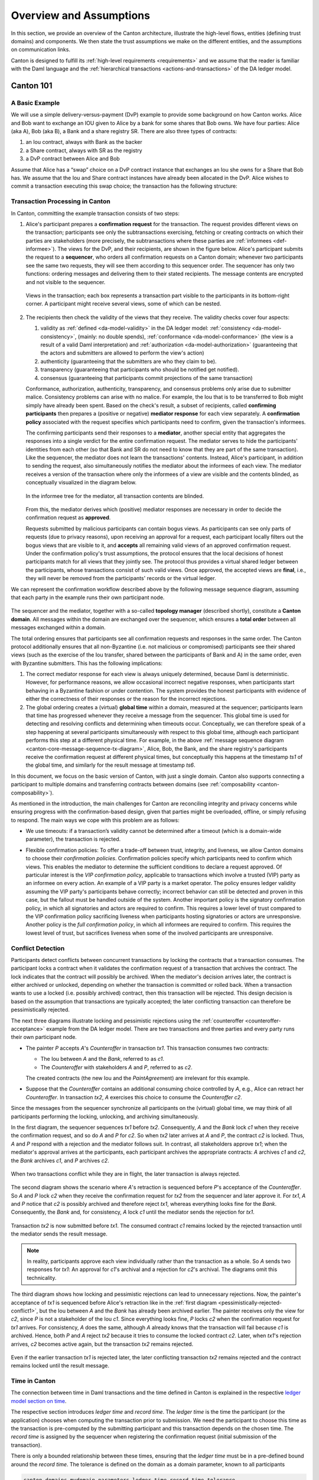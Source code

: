 ..
   Copyright (c) 2023 Digital Asset (Switzerland) GmbH and/or its affiliates.
..
   Proprietary code. All rights reserved.

.. _canton-overview:

Overview and Assumptions
========================

In this section, we provide an overview of the Canton architecture,
illustrate the high-level flows, entities (defining trust domains) and
components. We then state the trust assumptions we make on the
different entities, and the assumptions on communication links.

Canton is designed to fulfill its :ref:`high-level requirements <requirements>` and we assume that the reader
is familiar with the Daml language and the :ref:`hierarchical transactions <actions-and-transactions>` of the
DA ledger model.


Canton 101
----------

A Basic Example
~~~~~~~~~~~~~~~

We will use a simple delivery-versus-payment (DvP) example to provide
some background on how Canton works. Alice and Bob want to exchange an IOU given
to Alice by a bank for some shares that Bob owns. We have four parties: Alice (aka A),
Bob (aka B), a Bank and a share registry SR. There are also three types of contracts:

1. an Iou contract, always with Bank as the backer
2. a Share contract, always with SR as the registry
3. a DvP contract between Alice and Bob

Assume that Alice has a “swap” choice on a DvP contract instance that
exchanges an Iou she owns for a Share that Bob has. We assume that the
Iou and Share contract instances have already been allocated in the DvP.
Alice wishes to commit a transaction executing this swap choice; the
transaction has the following structure:

.. _101-dvp-example:

.. https://www.lucidchart.com/documents/edit/cce89180-8f78-43d0-8889-799345615b7b/0
.. image:: ./images/overview/dvp-transaction.svg
   :align: center
   :width: 80%

.. _canton-overview-tx-processing:

Transaction Processing in Canton
~~~~~~~~~~~~~~~~~~~~~~~~~~~~~~~~

In Canton, committing the example transaction consists of two steps:

.. _canton-overview-confirmation-request:

1. Alice's participant prepares a **confirmation request** for the
   transaction. The request provides different views on the transaction;
   participants see only the subtransactions exercising, fetching or creating
   contracts on which their parties are stakeholders (more precisely, the subtransactions where these parties are :ref:`informees
   <def-informee>`).
   The views for the
   DvP, and their recipients, are shown in the figure below. Alice's
   participant submits the request to a **sequencer**, who orders all
   confirmation requests on a Canton domain; whenever two participants see the
   same two requests, they will see them according to this sequencer order.
   The sequencer has only two functions: ordering messages and
   delivering them to their stated recipients. The message contents are
   encrypted and not visible to the sequencer.

   .. _101-dvp-views:

   .. https://www.lucidchart.com/documents/edit/71ad7a3e-9f64-4b75-9267-d34040273a23/0
   .. figure:: ./images/overview/dvp-transaction-view.svg
      :align: center
      :width: 80%

      Views in the transaction; each box represents a transaction part
      visible to the participants in its bottom-right corner. A
      participant might receive several views, some of
      which can be nested.

.. _canton-overview-confirmation-response:

2. The recipients then check the validity of the views that they receive.
   The validity checks cover four aspects:

   1. validity as :ref:`defined <da-model-validity>` in the DA ledger
      model: :ref:`consistency <da-model-consistency>`, (mainly: no
      double spends), :ref:`conformance <da-model-conformance>` (the
      view is a result of a valid Daml interpretation) and
      :ref:`authorization <da-model-authorization>` (guaranteeing that
      the actors and submitters are allowed to perform the view's action)

   2. authenticity (guaranteeing that the submitters are
      who they claim to be).

   3. transparency (guaranteeing that participants who should be
      notified get notified).

   4. consensus (guaranteeing that participants commit projections of the same transaction)

   Conformance, authorization, authenticity, transparency, and consensus problems only arise due to submitter malice.
   Consistency problems can arise with no malice. For example, the Iou
   that is to be transferred to Bob might simply have already been spent.
   Based on the check's result, a subset of recipients,
   called **confirming participants** then prepares a (positive or negative)
   **mediator response** for each view separately. A **confirmation policy**
   associated with the request specifies which participants need to confirm,
   given the transaction's informees.

   The confirming participants send their responses to a **mediator**,
   another special entity that aggregates the responses into a single verdict
   for the entire confirmation request. The mediator
   serves to hide the participants' identities from each other (so
   that Bank and SR do not need to know that they are part of the same transaction).
   Like the sequencer, the mediator does not learn the transactions'
   contents. Instead, Alice's participant, in addition to sending the request, also simultaneously notifies the mediator
   about the informees of each view.
   The mediator receives a version of the transaction
   where only the informees of a view are visible and the contents blinded,
   as conceptually visualized in the diagram below.

   .. https://www.lucidchart.com/documents/edit/4ca4e813-2632-4f89-931d-75f24c61622e
   .. figure:: ./images/overview/dvp-stakeholder-tree.svg
      :align: center
      :width: 80%

      In the informee tree for the mediator, all transaction contents are blinded.

   From this, the mediator
   derives which (positive) mediator responses are necessary
   in order to decide the confirmation request as **approved**.

   Requests submitted by malicious participants can contain bogus views.
   As participants can see only parts of requests (due to privacy reasons),
   upon receiving an approval for a request, each participant locally
   filters out the bogus views that are visible to it, and
   **accepts** all remaining valid views of an approved confirmation request.
   Under the confirmation policy's trust assumptions, the
   protocol ensures that the local decisions of honest participants
   match for all views that they jointly see. The protocol thus provides
   a virtual shared ledger between the participants, whose transactions consist
   of such valid views.
   Once approved, the accepted views are **final**, i.e., they will
   never be removed from the participants' records or the virtual ledger.

We can represent the confirmation workflow described above by the
following message sequence diagram, assuming that each party in the
example runs their own participant node.

.. _101-tx-message-diagram:

.. https://www.lucidchart.com/documents/edit/4fe4d12c-44f7-4752-86fd-704c3307150a
.. figure:: ./images/overview/canton-core-message-sequence-tx.svg
   :align: center
   :width: 100%
   :name: canton-core-message-sequence-tx-diagram

The sequencer and the mediator, together with a so-called **topology manager** (described shortly), constitute a
**Canton domain**.
All messages within the domain are exchanged over the sequencer,
which ensures a **total order** between all messages exchanged within a
domain.

The total ordering ensures that participants see all confirmation
requests and responses in the same order.
The Canton protocol additionally ensures that all non-Byzantine (i.e. not malicious or
compromised) participants see their
shared views (such as the exercise of the Iou transfer, shared between
the participants of Bank and A) in the same order, even with Byzantine
submitters.
This has the following implications:

#. The correct mediator response for each view is always uniquely determined,
   because Daml is deterministic.
   However, for performance reasons, we allow occasional incorrect negative responses,
   when participants start behaving in a Byzantine fashion or under contention.
   The system provides the honest participants with evidence of
   either the correctness of their responses or the reason for
   the incorrect rejections.

#. The global ordering creates a (virtual) **global time** within a domain, measured at the sequencer;
   participants learn that time has progressed
   whenever they receive a message from the sequencer.
   This global time is used for detecting and resolving conflicts and determining when timeouts occur.
   Conceptually, we can therefore speak of a step happening at several participants simultaneously with respect to this global time,
   although each participant performs this step at a different physical time.
   For example, in the above :ref:`message sequence diagram <canton-core-message-sequence-tx-diagram>`,
   Alice, Bob, the Bank, and the share registry's participants receive the confirmation request at different physical times,
   but conceptually this happens at the timestamp `ts1` of the global time,
   and similarly for the result message at timestamp `ts6`.

In this document, we focus on the basic version of Canton, with just a single domain.
Canton also supports connecting a participant to multiple domains and transferring contracts between domains (see :ref:`composability <canton-composability>`).

As mentioned in the introduction, the main challenges for Canton are reconciling
integrity and privacy concerns while ensuring progress with the
confirmation-based design, given that parties might be overloaded,
offline, or simply refusing to respond. The main ways we cope with this
problem are as follows:

- We use timeouts: if a transaction’s validity cannot be determined
  after a timeout (which is a domain-wide parameter),
  the transaction is rejected.

.. - If a confirmation request times out,
  the system informs the participant submitting the request on which participants have failed to send a
  mediator response.
  This allows the submitting participant to take out of band actions against misbehaviour.

- Flexible confirmation policies:
  To offer a trade-off between trust, integrity, and liveness, we
  allow Canton domains to choose their *confirmation policies*.
  Confirmation policies specify which participants need to confirm
  which views.
  This enables the mediator to determine the sufficient conditions to declare a request
  approved. Of particular interest is the
  *VIP confirmation policy*, applicable to transactions which involve
  a trusted (VIP) party as an informee on every action. An example
  of a VIP party is a market operator.
  The policy ensures ledger validity
  assuming the VIP party's participants behave correctly; incorrect behavior can still be
  detected and proven in this case, but the fallout must be
  handled outside of the system.
  Another important policy is the signatory confirmation policy, in which all
  signatories and actors are required to confirm. This requires a lower level of trust compared to the
  VIP confirmation policy sacrificing liveness when participants hosting
  signatories or actors are unresponsive.
  Another policy is
  the *full confirmation policy*, in which all informees are required
  to confirm. This requires the lowest level of trust, but sacrifices
  liveness when some of the involved participants are unresponsive.

.. _conflict-detection-overview:

Conflict Detection
~~~~~~~~~~~~~~~~~~

Participants detect conflicts between concurrent transactions by locking the contracts that a transaction consumes.
The participant locks a contract when it validates the confirmation request of a transaction that archives the contract.
The lock indicates that the contract will possibly be archived.
When the mediator's decision arrives later, the contract is either archived or unlocked,
depending on whether the transaction is committed or rolled back.
When a transaction wants to use a locked (i.e. possibly archived) contract, then this transaction will be rejected.
This design decision is based on the assumption that transactions are typically accepted;
the later conflicting transaction can therefore be pessimistically rejected.

The next three diagrams illustrate locking and pessimistic rejections
using the :ref:`counteroffer <counteroffer-acceptance>` example from the DA ledger model.
There are two transactions and three parties and every party runs their own participant node.

* The painter `P` accepts `A`\ 's `Counteroffer` in transaction `tx1`.
  This transaction consumes two contracts:

  - The Iou between `A` and the `Bank`, referred to as `c1`.

  - The `Counteroffer` with stakeholders `A` and `P`, referred to as `c2`.

  The created contracts (the new Iou and the `PaintAgree`\ ment) are irrelevant for this example.

* Suppose that the `Counteroffer` contains an additional consuming choice controlled by `A`, e.g., Alice can retract her `Counteroffer`.
  In transaction `tx2`, `A` exercises this choice to consume the `Counteroffer` `c2`.

Since the messages from the sequencer synchronize all participants on the (virtual) global time,
we may think of all participants performing the locking, unlocking, and archiving simultaneously.

In the first diagram, the sequencer sequences `tx1` before `tx2`.
Consequently, `A` and the `Bank` lock `c1` when they receive the confirmation request,
and so do `A` and `P` for `c2`.
So when `tx2` later arrives at `A` and `P`, the contract `c2` is locked.
Thus, `A` and `P` respond with a rejection and the mediator follows suit.
In contrast, all stakeholders approve `tx1`;
when the mediator's approval arrives at the participants, each participant archives the appropriate contracts:
`A` archives `c1` and `c2`, the `Bank` archives `c1`, and `P` archives `c2`.

.. https://www.lucidchart.com/documents/edit/327e02c7-4f72-4135-9100-f3787389fd42
.. figure:: ./images/overview/pessimistically-rejected-conflict1.svg
   :align: center
   :name: pessimistically-rejected-conflict1

   When two transactions conflict while they are in flight, the later transaction is always rejected.

The second diagram shows the scenario where `A`\ 's retraction is sequenced before `P`\ 's acceptance of the `Counteroffer`.
So `A` and `P` lock `c2` when they receive the confirmation request for `tx2` from the sequencer and later approve it.
For `tx1`, `A` and `P` notice that `c2` is possibly archived and therefore reject `tx1`, whereas everything looks fine for the `Bank`.
Consequently, the `Bank` and, for consistency, `A` lock `c1` until the mediator sends the rejection for `tx1`.

.. https://www.lucidchart.com/documents/edit/b4e21ea2-bd67-438e-aedd-d54b79496a30
.. figure:: ./images/overview/pessimistically-rejected-conflict2.svg
   :align: center

   Transaction `tx2` is now submitted before `tx1`.
   The consumed contract `c1` remains locked by the rejected transaction
   until the mediator sends the result message.

.. note::
   In reality, participants approve each view individually rather than the transaction as a whole.
   So `A` sends two responses for `tx1`:
   An approval for `c1`\ 's archival and a rejection for `c2`\ 's archival.
   The diagrams omit this technicality.

The third diagram shows how locking and pessimistic rejections can lead to unnecessary rejections.
Now, the painter's acceptance of `tx1` is sequenced before Alice's retraction like in the :ref:`first diagram <pessimistically-rejected-conflict1>`,
but the Iou between `A` and the `Bank` has already been archived earlier.
The painter receives only the view for `c2`, since `P` is not a stakeholder of the Iou `c1`.
Since everything looks fine, `P` locks `c2` when the confirmation request for `tx1` arrives.
For consistency, `A` does the same, although `A` already knows that the transaction will fail because `c1` is archived.
Hence, both `P` and `A` reject `tx2` because it tries to consume the locked contract `c2`.
Later, when `tx1`\ 's rejection arrives, `c2` becomes active again, but the transaction `tx2` remains rejected.

.. https://www.lucidchart.com/documents/edit/8f5ea302-9cb7-4ea2-a2f7-8f0e02fab63d
.. figure:: ./images/overview/pessimistically-rejected-conflict3.svg
   :align: center

   Even if the earlier transaction `tx1` is rejected later,
   the later conflicting transaction `tx2` remains rejected and
   the contract remains locked until the result message.

.. _time-in-canton:

Time in Canton
~~~~~~~~~~~~~~

The connection between time in Daml transactions and the time defined in Canton is
explained in the respective `ledger model section on time <https://docs.daml.com/concepts/time.html#time>`__.

The respective section introduces `ledger time` and `record time`. The `ledger time` is the
time the participant (or the application) chooses when computing the transaction prior
to submission. We need the participant to choose this time as the transaction is pre-computed
by the submitting participant and this transaction depends on the chosen time. The `record time`
is assigned by the sequencer when registering the confirmation request (initial submission
of the transaction).

There is only a bounded relationship between these times, ensuring that the `ledger time` must be
in a pre-defined bound around the `record time`. The tolerance is defined on the domain
as a domain parameter, known to all participants

.. code-block:: bash

   canton.domains.mydomain.parameters.ledger-time-record-time-tolerance

The bounds are symmetric in Canton, so the Canton domain parameter ``ledger-time-record-time-tolerance`` equals
the ``skew_min`` and ``skew_max`` parameters from the ledger model.

.. note::

   Canton does not support querying the time model parameters via the ledger API, as the time model is
   a per domain property and this cannot be properly exposed on the respective ledger API endpoint.

Checking that the `record time` is within the required bounds is done by the validating participants
and is visible to everyone. The sequencer does not know the `ledger time` and therefore cannot perform
this validation.

Therefore, a submitting participant cannot control the output of a transaction depending on `record time`,
as the submitting participant does not know exactly the point in time when the transaction will be timestamped
by the sequencer. But the participant can guarantee that a transaction will either be registered before a
certain record time, or the transaction will fail.

.. _canton-overview-subtx-privacy:

Subtransaction privacy
~~~~~~~~~~~~~~~~~~~~~~

Canton splits a Daml transaction into views, as described above under :ref:`transaction processing <canton-overview-tx-processing>`.
The submitting participant sends these views via the domain's sequencer to all involved participants on a need-to-know basis.
This section explains how the views are encrypted, distributed, and stored
so that only the intended recipients learn the contents of the transaction.

In the :ref:`above DvP example <101-dvp-views>`, Canton creates a view for each node, as indicated by the boxes with the different colors.
Canton captures this hierarchical view structure in a Merkle-like tree.
For example, the view for exercising the "xfer" choice conceptually looks as follows,
where the hashes ``0x...`` commit to the contents of the hidden nodes and subtrees without revealing the content.
In particular, the second leg's structure, contents, and recipients are completely hidden in the hash ``0x1210...``.

.. https://lucid.app/lucidchart/5c1b9550-6cf6-45d5-8892-5ffd9c6fab9f/edit
.. figure:: ./images/overview/dvp-bank-transfer-view.svg
   :align: center
   :width: 80%

   Idealized Merkle tree for the view that exercises the "xfer" choice on Alice's Iou.

The subview that creates the transferred Iou has a similar structure,
except that the hash ``0x738f...`` is now unblinded into the view content and the parent view's **Exercise** action is represented by its hash ``0x8912...``

.. figure:: ./images/overview/dvp-create-iou-view.svg
   :align: center
   :width: 80%

   Idealized Merkle tree for the view that creates Bob's new Iou.

Using the hashes, every recipient can correctly reconstruct their projection of the transaction from the views they receive.

As illustrated in the :ref:`confirmation workflow <101-tx-message-diagram>`, the submitting participant sends the views to the participants hosting an informee or witness of a view's actions.
This ensures **subtransaction privacy** as a participant receives only the data for the witnesses it hosts, not all of the transaction.
Each Canton participant persists all messages it receives from the sequencer, including the views.

Moreover, Canton hides the transaction contents from the domain too.
To that end, the submitting participant encrypts the views using the following hybrid encryption scheme:

#. It generates cryptographic randomness for the transaction, the transaction seed.
   From the transaction seed, a view seed is derived for each view following the hierarchical view structure, using a pseudo-random function.
   In the DvP example, a view seed `seed`:sub:`0` for the action at the top is derived from the transaction seed.
   The seed `seed`:sub:`1` for the view that exercises the "xfer" choice is derived from the parent view's seed `seed`:sub:`0`,
   and similarly the seed `seed`:sub:`2` for the view that creates Bob's IOU is derived from `seed`:sub:`1`.

#. For each view, it derives a symmetric encryption key from the view seed using a key derivation function.
   For example, the symmetric key for the view that creates Bob's IOU is derived from `seed`:sub:`2`.
   Since the transaction seed is fresh for every submission and all derivations are cryptographically secure,
   each such symmetric key is used only once.

#. It encrypts the serialization of each view's Merkle tree with the symmetric key derived for this view.
   The view seed itself is encrypted with the public key of each participant hosting an informee of the view.
   The encrypted Merkle tree and the encryptions of the view seed form the data that is sent via the sequencer to the recipients.

   .. note::
      The view seed is encrypted only with the public key of the participants that host an informee,
      while the encrypted Merkle tree itself is also sent to participants hosting only witnesses.
      The latter participants can nevertheless decrypt the Merkle tree because they receive the view seed of a parent view and can derive the symmetric key of the witnessed view using the derivation functions.

Even though the sequencer persists the encrypted views for a limited period,
the domain cannot access the symmetric keys unless it knows the secret key of one of the informee participants.
Therefore, the transaction contents remain confidential with respect to the domain.


Domain Entities
---------------

A Canton domain consists of three entities:

- the sequencer
- the mediator
- and the **topology manager**, providing a PKI infrastructure, and party
  to participant mappings.

We call these the **domain entities**. The high-level communication
channels between the domain entities are depicted below.

.. https://www.lucidchart.com/documents/edit/b22cd15e-496e-41cb-8013-89fd1f42ab34
.. image:: ./images/overview/canton-domain-diagram.svg
   :align: center
   :width: 80%

In general, every domain entity can run in a separate trust domain
(i.e., can be operated by an independent organization). In practice,
we assume that all domain entities are run by a single organization,
and that the domain entities belong to a single trust domain.

Furthermore, each participant node runs in its own trust domain.
Additionally, the participant may outsource a part of its identity management infrastructure, for example to a
certificate authority.
We assume that the participant trusts this infrastructure, that is, that the participant and its identity management belong
to the same trust domain.
Some participant nodes can be designated as **VIP nodes**, meaning
that they are operated by trusted organizations. Such nodes are important
for the VIP confirmation policy.

The generic term **member** will refer to either a domain entity or a participant node.

.. _sequencer-overview:

Sequencer
~~~~~~~~~~~~~~

We now list the high-level requirements on the sequencer.

**Ordering:** The sequencer provides a `global total-order
multicast <http://citeseerx.ist.psu.edu/viewdoc/download?doi=10.1.1.85.3282&rep=rep1&type=pdf>`__
where envelopes are uniquely time-stamped and the global ordering is
derived from the timestamps. Instead of delivering a single envelope, the
sequencer provides batching, that is, a
list of individual envelopes are submitted. All these envelopes get the
timestamp of the batch they are contained in. Each envelope may
have a different set of recipients; the envelopes in each recipient's batch
are in the same order as in the sent batch.

**Evidence:** The sequencer provides the recipients with a
cryptographic proof of authenticity for every batch it
delivers, including evidence on the order of envelopes.

**Sender and Recipient Privacy:** The recipients
do not learn the identity of the submitting participant.
A recipient only learns the identities of recipients
on a particular envelope from a batch if it is itself a recipient of that
envelope.

.. note:: In the implementation, the recipients of an envelope are not a set of members (as indicated above),
   but a forest of sets of members.
   A member receives an envelope if it appears somewhere in the recipient forest.
   A member sees the nodes of the forest that contain itself as a recipient as well as all descendants of such nodes;
   but it does not see the ancestors of such nodes.
   This feature is used to support bcc-style addressing of envelopes.

Mediator
~~~~~~~~

The mediator's purpose is to compute the final result for a
confirmation request and distribute it to the participants,
ensuring that transactions are atomically committed across
participants, while preserving the participants' privacy,
by not revealing their identities to each other.
At a high level, the mediator:

- collects mediator responses from participants,
- validates them according to the Canton protocol,
- computes the mediator verdict (approve / reject / timed out) according to the confirmation policy, and
- sends the result message.

Additionally, for auditability the mediator persists every finalized request
together with its verdict in a long term storage
and allows an auditor to retrieve messages from this storage.

.. _overview-identity-manager:

Topology Manager
~~~~~~~~~~~~~~~~

The topology manager allows participants to join and leave
the Canton domain, and to register, revoke and rotate public keys.
It knows the parties **hosted** by a given participant. It
defines the **trust level** of each participant. The trust level is
either **ordinary** or **VIP**.
A VIP trust level indicates that the participant is trusted to act honestly.
A canonical example is a participant run by a trusted market operator.


Participant-internal Canton Components
--------------------------------------

The below diagram shows the main components of a participant.

.. https://lucid.app/lucidchart/effe03fe-e952-49e2-abc7-ac7a4cc56211/edit?page=0_0&invitationId=inv_f3433f52-c2ec-4854-9b36-58942657f191#
.. image:: ./images/overview/canton-participant-components.svg
   :align: center
   :width: 100%

A ledger application uses the ledger API (at the top of the diagram) to send commands to a participant and
to receive the corresponding events.
The command submission service receives a command, parses it, and performs some basic validation.
Next, the command is submitted to DAMLe (DAML engine), which translates it to a transaction;
a command consists only of a root node whereas a transaction also recursively contains all consequences of all exercise actions.
Then, the domain router chooses a domain that is suitable for executing the transaction.

The transaction processor translates the transaction to a confirmation request;
in particular, it computes the view decomposition, embeds the transaction into a Merkle tree, and
creates different envelopes tailored to the different members validating the request.
It uses the sequencer client to send the confirmation request to the mediator and all participants involved in the transaction.

The transaction processor also uses the sequencer client to receive confirmation requests from the domain,
to send mediator responses, and to receive the result messages from the mediator.

The multi domain event log stores for every request if has been committed vs. rolled back.
It also stores an order on the events coming from the domains the participant is connected to.
The parallel indexer subscription reads events from the multi domain event log and stores them in a format that is optimized for fast read access.
The command completion service allows ledger applications to read the completions corresponding to the commands it has previously submitted.
The transaction service provides a stream of all transactions that have been committed to the virtual shared ledger and are visible to the participant.

.. _system-model-and-trust-assumptions:

Trust Assumptions
----------------------------------

The different sets of rules that Canton domains specify affect the
security and liveness properties in different ways. In this section,
we summarize the system model that we assume, as well as the trust
assumptions.
As specified in the :ref:`high-level requirements <requirements-functional>`, the system provides guarantees only to
honestly represented parties.
Hence, every party must fully trust its
participant (but no other participants) to execute the protocol correctly. In particular, signatures by participant
nodes may be deemed as evidence of the party's action in the transaction protocol.

.. _trust-assumptions:

General Trust Assumptions
~~~~~~~~~~~~~~~~~~~~~~~~~

These assumptions are relevant for all system properties, except for privacy.

- The sequencer is trusted to correctly provide a global
  total-order multicast service, with evidence and ensuring the sender
  and recipient privacy.

- The mediator is trusted to produce and distribute all results correctly.

- The domain topology manager (including the underlying public key
  infrastructure, if any) is operating correctly.

When a transaction is submitted with the VIP confirmation policy (in
which case every action in the transaction must have at least one VIP
informee), there exist an additional integrity assumption:

- All VIP stakeholders must be hosted by honest
  participants, i.e., participants that run the transaction protocol
  correctly.

We note that the assumptions can be weakened by replicating the
trusted entities among multiple organization with a Byzantine fault
tolerant replication protocol, if the assumptions are deemed too strong.
Furthermore, we believe that with some
extensions to the protocol we can make the violations of one of the above
assumptions detectable by at least one participant in most cases, and
often also provable to other participants or external entities.  This
would require direct communication between the participants,
which we leave as future work.

Assumptions Relevant for Privacy
~~~~~~~~~~~~~~~~~~~~~~~~~~~~~~~~

The following common assumptions are relevant for privacy:

-  The private keys of honest participants are not compromised, and all certificate authorities that the honest participants use are trusted.

-  The sequencer is privy to:

   #. the submitters and recipients of all messages

   #. the view structure of a transaction in a confirmation request,
      including informees and confirming parties

   #. the confirmation responses (approve / reject / ill-formed) of confirmers.

   #. encrypted transaction views

   #. timestamps of all messages

-  The sequencer is trusted with not storing messages for longer than necessary for operational procedures
   (e.g., delivering messages to offline parties or for crash recovery).

-  The mediator is privy to:

   #. the view structure of a transaction including informees and
      confirming parties, and the submitting party

   #. the confirmation responses (approve / reject / ill-formed) of confirmers

   #. timestamps of messages

-  The informees of a view are trusted with not
   violating the privacy of the other stakeholders in that same part.
   In particular, the submitter is trusted with choosing strong randomness
   for transaction and contract IDs. Note that this assumption is not relevant
   for integrity, as Canton ensures the uniqueness of these IDs.

When a transaction is submitted with the VIP confirmation policy,
every action in the transaction must have at least one VIP
informee. Thus, the VIP informees of the root actions are automatically privy
to the entire contents of the transaction, according to the
:ref:`ledger privacy model <da-model-privacy>`.

Assumptions Relevant for Liveness
~~~~~~~~~~~~~~~~~~~~~~~~~~~~~~~~~

In addition to the general trust assumptions, the following additional assumptions are relevant for liveness and bounded
liveness functional requirements on the system: bounded decision
time, and no unnecessary rejections:

- All the domain entities in Canton (the sequencer, the mediator,
  and the topology manager) are highly available.

- The sequencer is trusted to deliver the messages timely and fairly.

- Participants hosting confirming parties according to the confirmation policy are
  assumed to be highly available and responding correctly.
  For example in the VIP confirmation policy, only the VIP participant needs to be
  available whereas in the signatory policy, liveness depends on the
  availability of all participants that host signatories and actors.

